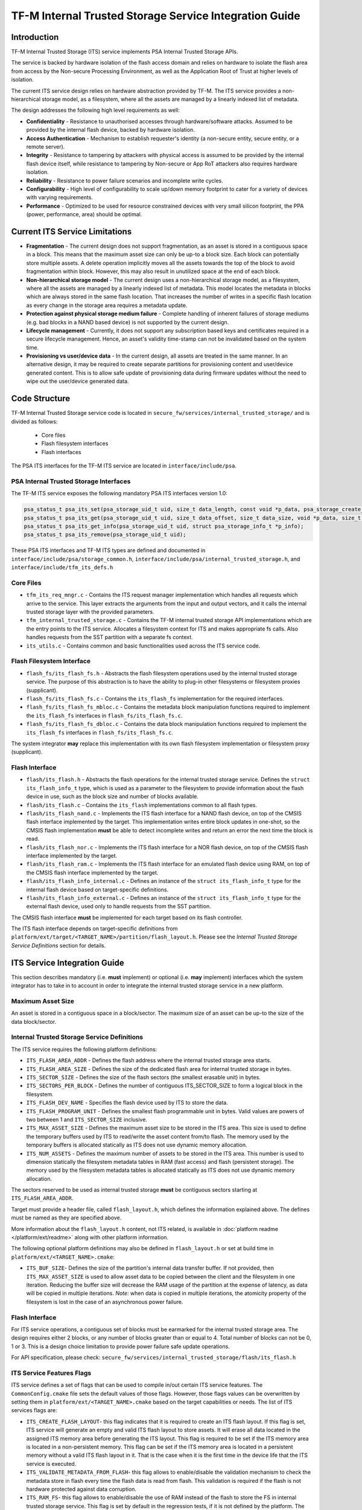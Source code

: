 #######################################################
TF-M Internal Trusted Storage Service Integration Guide
#######################################################

************
Introduction
************
TF-M Internal Trusted Storage (ITS) service implements PSA Internal Trusted
Storage APIs.

The service is backed by hardware isolation of the flash access domain and
relies on hardware to isolate the flash area from access by the Non-secure
Processing Environment, as well as the Application Root of Trust at higher
levels of isolation.

The current ITS service design relies on hardware abstraction provided by TF-M.
The ITS service provides a non-hierarchical storage model, as a filesystem,
where all the assets are managed by a linearly indexed list of metadata.

The design addresses the following high level requirements as well:

- **Confidentiality** - Resistance to unauthorised accesses through
  hardware/software attacks. Assumed to be provided by the internal flash
  device, backed by hardware isolation.

- **Access Authentication** - Mechanism to establish requester's identity (a
  non-secure entity, secure entity, or a remote server).

- **Integrity** - Resistance to tampering by attackers with physical access is
  assumed to be provided by the internal flash device itself, while resistance
  to tampering by Non-secure or App RoT attackers also requires hardware
  isolation.

- **Reliability** - Resistance to power failure scenarios and incomplete write
  cycles.

- **Configurability** - High level of configurability to scale up/down memory
  footprint to cater for a variety of devices with varying requirements.

- **Performance** - Optimized to be used for resource constrained devices with
  very small silicon footprint, the PPA (power, performance, area) should be
  optimal.

*******************************
Current ITS Service Limitations
*******************************
- **Fragmentation** - The current design does not support fragmentation, as an
  asset is stored in a contiguous space in a block. This means that the maximum
  asset size can only be up-to a block size. Each block can potentially store
  multiple assets.
  A delete operation implicitly moves all the assets towards the top of the
  block to avoid fragmentation within block. However, this may also result in
  unutilized space at the end of each block.

- **Non-hierarchical storage model** - The current design uses a
  non-hierarchical storage model, as a filesystem, where all the assets are
  managed by a linearly indexed list of metadata. This model locates the
  metadata in blocks which are always stored in the same flash location. That
  increases the number of writes in a specific flash location as every change in
  the storage area requires a metadata update.

- **Protection against physical storage medium failure** - Complete handling of
  inherent failures of storage mediums (e.g. bad blocks in a NAND based device)
  is not supported by the current design.

- **Lifecycle management** - Currently, it does not support any subscription
  based keys and certificates required in a secure lifecycle management. Hence,
  an asset's validity time-stamp can not be invalidated based on the system
  time.

- **Provisioning vs user/device data** - In the current design, all assets are
  treated in the same manner. In an alternative design, it may be required to
  create separate partitions for provisioning content and user/device generated
  content. This is to allow safe update of provisioning data during firmware
  updates without the need to wipe out the user/device generated data.

**************
Code Structure
**************
TF-M Internal Trusted Storage service code is located in
``secure_fw/services/internal_trusted_storage/`` and is divided as follows:

    - Core files
    - Flash filesystem interfaces
    - Flash interfaces

The PSA ITS interfaces for the TF-M ITS service are located in
``interface/include/psa``.

PSA Internal Trusted Storage Interfaces
=======================================

The TF-M ITS service exposes the following mandatory PSA ITS interfaces
version 1.0:

.. code-block:: c

    psa_status_t psa_its_set(psa_storage_uid_t uid, size_t data_length, const void *p_data, psa_storage_create_flags_t create_flags);
    psa_status_t psa_its_get(psa_storage_uid_t uid, size_t data_offset, size_t data_size, void *p_data, size_t *p_data_length);
    psa_status_t psa_its_get_info(psa_storage_uid_t uid, struct psa_storage_info_t *p_info);
    psa_status_t psa_its_remove(psa_storage_uid_t uid);

These PSA ITS interfaces and TF-M ITS types are defined and documented in
``interface/include/psa/storage_common.h``,
``interface/include/psa/internal_trusted_storage.h``, and
``interface/include/tfm_its_defs.h``

Core Files
==========
- ``tfm_its_req_mngr.c`` - Contains the ITS request manager implementation which
  handles all requests which arrive to the service. This layer extracts the
  arguments from the input and output vectors, and it calls the internal trusted
  storage layer with the provided parameters.

- ``tfm_internal_trusted_storage.c`` - Contains the TF-M internal trusted
  storage API implementations which are the entry points to the ITS service.
  Allocates a filesystem context for ITS and makes appropriate fs calls. Also
  handles requests from the SST partition with a separate fs context.

- ``its_utils.c`` - Contains common and basic functionalities used across the
  ITS service code.

Flash Filesystem Interface
==========================
- ``flash_fs/its_flash_fs.h`` - Abstracts the flash filesystem operations used
  by the internal trusted storage service. The purpose of this abstraction is to
  have the ability to plug-in other filesystems or filesystem proxies
  (supplicant).

- ``flash_fs/its_flash_fs.c`` - Contains the ``its_flash_fs`` implementation for
  the required interfaces.

- ``flash_fs/its_flash_fs_mbloc.c`` - Contains the metadata block manipulation
  functions required to implement the ``its_flash_fs`` interfaces in
  ``flash_fs/its_flash_fs.c``.

- ``flash_fs/its_flash_fs_dbloc.c`` - Contains the data block manipulation
  functions required to implement the ``its_flash_fs`` interfaces in
  ``flash_fs/its_flash_fs.c``.

The system integrator **may** replace this implementation with its own
flash filesystem implementation or filesystem proxy (supplicant).

Flash Interface
===============
- ``flash/its_flash.h`` - Abstracts the flash operations for the internal
  trusted storage service. Defines the ``struct its_flash_info_t`` type, which
  is used as a parameter to the filesystem to provide information about the
  flash device in use, such as the block size and number of blocks available.

- ``flash/its_flash.c`` - Contains the ``its_flash`` implementations common to
  all flash types.

- ``flash/its_flash_nand.c`` - Implements the ITS flash interface for a NAND
  flash device, on top of the CMSIS flash interface implemented by the target.
  This implementation writes entire block updates in one-shot, so the CMSIS
  flash implementation **must** be able to detect incomplete writes and return
  an error the next time the block is read.

- ``flash/its_flash_nor.c`` - Implements the ITS flash interface for a NOR flash
  device, on top of the CMSIS flash interface implemented by the target.

- ``flash/its_flash_ram.c`` - Implements the ITS flash interface for an emulated
  flash device using RAM, on top of the CMSIS flash interface implemented by the
  target.

- ``flash/its_flash_info_internal.c`` - Defines an instance of the
  ``struct its_flash_info_t`` type for the internal flash device based on
  target-specific definitions.

- ``flash/its_flash_info_external.c`` - Defines an instance of the
  ``struct its_flash_info_t`` type for the external flash device, used only to
  handle requests from the SST partition.

The CMSIS flash interface **must** be implemented for each target based on its
flash controller.

The ITS flash interface depends on target-specific definitions from
``platform/ext/target/<TARGET_NAME>/partition/flash_layout.h``.
Please see the `Internal Trusted Storage Service Definitions` section for
details.

*****************************
ITS Service Integration Guide
*****************************
This section describes mandatory (i.e. **must** implement) or optional
(i.e. **may** implement) interfaces which the system integrator has to take in
to account in order to integrate the internal trusted storage service in a new
platform.

Maximum Asset Size
==================
An asset is stored in a contiguous space in a block/sector. The maximum size of
an asset can be up-to the size of the data block/sector.

Internal Trusted Storage Service Definitions
============================================
The ITS service requires the following platform definitions:

- ``ITS_FLASH_AREA_ADDR`` - Defines the flash address where the internal trusted
  storage area starts.
- ``ITS_FLASH_AREA_SIZE`` - Defines the size of the dedicated flash area for
  internal trusted storage in bytes.
- ``ITS_SECTOR_SIZE`` - Defines the size of the flash sectors (the smallest
  erasable unit) in bytes.
- ``ITS_SECTORS_PER_BLOCK`` - Defines the number of contiguous ITS_SECTOR_SIZE
  to form a logical block in the filesystem.
- ``ITS_FLASH_DEV_NAME`` - Specifies the flash device used by ITS to store the
  data.
- ``ITS_FLASH_PROGRAM_UNIT`` - Defines the smallest flash programmable unit in
  bytes. Valid values are powers of two between 1 and ``ITS_SECTOR_SIZE``
  inclusive.
- ``ITS_MAX_ASSET_SIZE`` - Defines the maximum asset size to be stored in the
  ITS area. This size is used to define the temporary buffers used by ITS to
  read/write the asset content from/to flash. The memory used by the temporary
  buffers is allocated statically as ITS does not use dynamic memory allocation.
- ``ITS_NUM_ASSETS`` - Defines the maximum number of assets to be stored in the
  ITS area. This number is used to dimension statically the filesystem metadata
  tables in RAM (fast access) and flash (persistent storage). The memory used by
  the filesystem metadata tables is allocated statically as ITS does not use
  dynamic memory allocation.

The sectors reserved to be used as internal trusted storage **must** be
contiguous sectors starting at ``ITS_FLASH_AREA_ADDR``.

Target must provide a header file, called ``flash_layout.h``, which defines the
information explained above. The defines must be named as they are specified
above.

More information about the ``flash_layout.h`` content, not ITS related, is
available in :doc:`platform readme </platform/ext/readme>` along with other
platform information.

The following optional platform definitions may also be defined in
``flash_layout.h`` or set at build time in ``platform/ext/<TARGET_NAME>.cmake``:

- ``ITS_BUF_SIZE``- Defines the size of the partition's internal data transfer
  buffer. If not provided, then ``ITS_MAX_ASSET_SIZE`` is used to allow asset
  data to be copied between the client and the filesystem in one iteration.
  Reducing the buffer size will decrease the RAM usage of the partition at the
  expense of latency, as data will be copied in multiple iterations. *Note:*
  when data is copied in multiple iterations, the atomicity property of the
  filesystem is lost in the case of an asynchronous power failure.

Flash Interface
===============
For ITS service operations, a contiguous set of blocks must be earmarked for
the internal trusted storage area. The design requires either 2 blocks, or any
number of blocks greater than or equal to 4. Total number of blocks can not be
0, 1 or 3. This is a design choice limitation to provide power failure safe
update operations.

For API specification, please check:
``secure_fw/services/internal_trusted_storage/flash/its_flash.h``

ITS Service Features Flags
==========================
ITS service defines a set of flags that can be used to compile in/out certain
ITS service features. The ``CommonConfig.cmake`` file sets the default values
of those flags. However, those flags values can be overwritten by setting them
in ``platform/ext/<TARGET_NAME>.cmake`` based on the target capabilities or
needs. The list of ITS services flags are:

- ``ITS_CREATE_FLASH_LAYOUT``- this flag indicates that it is required
  to create an ITS flash layout. If this flag is set, ITS service will
  generate an empty and valid ITS flash layout to store assets. It will
  erase all data located in the assigned ITS memory area before generating
  the ITS layout. This flag is required to be set if the ITS memory area
  is located in a non-persistent memory. This flag can be set if the ITS
  memory area is located in a persistent memory without a valid ITS flash
  layout in it. That is the case when it is the first time in the device
  life that the ITS service is executed.
- ``ITS_VALIDATE_METADATA_FROM_FLASH``- this flag allows to
  enable/disable the validation mechanism to check the metadata store in flash
  every time the flash data is read from flash. This validation is required
  if the flash is not hardware protected against data corruption.
- ``ITS_RAM_FS``- this flag allows to enable/disable the use of RAM
  instead of the flash to store the FS in internal trusted storage service. This
  flag is set by default in the regression tests, if it is not defined by the
  platform. The ITS regression tests reduce the life of the flash memory
  as they write/erase multiple times in the memory.

--------------

*Copyright (c) 2019-2020, Arm Limited. All rights reserved.*
